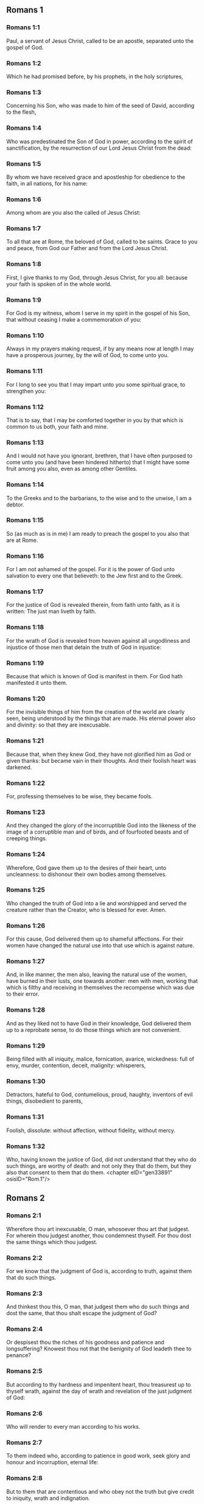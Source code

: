 ** Romans 1

*** Romans 1:1

Paul, a servant of Jesus Christ, called to be an apostle, separated unto the gospel of God.

*** Romans 1:2

Which he had promised before, by his prophets, in the holy scriptures,

*** Romans 1:3

Concerning his Son, who was made to him of the seed of David, according to the flesh,

*** Romans 1:4

Who was predestinated the Son of God in power, according to the spirit of sanctification, by the resurrection of our Lord Jesus Christ from the dead:

*** Romans 1:5

By whom we have received grace and apostleship for obedience to the faith, in all nations, for his name:

*** Romans 1:6

Among whom are you also the called of Jesus Christ:

*** Romans 1:7

To all that are at Rome, the beloved of God, called to be saints. Grace to you and peace, from God our Father and from the Lord Jesus Christ.

*** Romans 1:8

First, I give thanks to my God, through Jesus Christ, for you all: because your faith is spoken of in the whole world.

*** Romans 1:9

For God is my witness, whom I serve in my spirit in the gospel of his Son, that without ceasing I make a commemoration of you:

*** Romans 1:10

Always in my prayers making request, if by any means now at length I may have a prosperous journey, by the will of God, to come unto you.

*** Romans 1:11

For I long to see you that I may impart unto you some spiritual grace, to strengthen you:

*** Romans 1:12

That is to say, that I may be comforted together in you by that which is common to us both, your faith and mine.

*** Romans 1:13

And I would not have you ignorant, brethren, that I have often purposed to come unto you (and have been hindered hitherto) that I might have some fruit among you also, even as among other Gentiles.

*** Romans 1:14

To the Greeks and to the barbarians, to the wise and to the unwise, I am a debtor.

*** Romans 1:15

So (as much as is in me) I am ready to preach the gospel to you also that are at Rome.

*** Romans 1:16

For I am not ashamed of the gospel. For it is the power of God unto salvation to every one that believeth: to the Jew first and to the Greek.

*** Romans 1:17

For the justice of God is revealed therein, from faith unto faith, as it is written: The just man liveth by faith.

*** Romans 1:18

For the wrath of God is revealed from heaven against all ungodliness and injustice of those men that detain the truth of God in injustice:

*** Romans 1:19

Because that which is known of God is manifest in them. For God hath manifested it unto them.

*** Romans 1:20

For the invisible things of him from the creation of the world are clearly seen, being understood by the things that are made. His eternal power also and divinity: so that they are inexcusable.

*** Romans 1:21

Because that, when they knew God, they have not glorified him as God or given thanks: but became vain in their thoughts. And their foolish heart was darkened.

*** Romans 1:22

For, professing themselves to be wise, they became fools.

*** Romans 1:23

And they changed the glory of the incorruptible God into the likeness of the image of a corruptible man and of birds, and of fourfooted beasts and of creeping things.

*** Romans 1:24

Wherefore, God gave them up to the desires of their heart, unto uncleanness: to dishonour their own bodies among themselves.

*** Romans 1:25

Who changed the truth of God into a lie and worshipped and served the creature rather than the Creator, who is blessed for ever. Amen.

*** Romans 1:26

For this cause, God delivered them up to shameful affections. For their women have changed the natural use into that use which is against nature.

*** Romans 1:27

And, in like manner, the men also, leaving the natural use of the women, have burned in their lusts, one towards another: men with men, working that which is filthy and receiving in themselves the recompense which was due to their error.

*** Romans 1:28

And as they liked not to have God in their knowledge, God delivered them up to a reprobate sense, to do those things which are not convenient.

*** Romans 1:29

Being filled with all iniquity, malice, fornication, avarice, wickedness: full of envy, murder, contention, deceit, malignity: whisperers,

*** Romans 1:30

Detractors, hateful to God, contumelious, proud, haughty, inventors of evil things, disobedient to parents,

*** Romans 1:31

Foolish, dissolute: without affection, without fidelity, without mercy.

*** Romans 1:32

Who, having known the justice of God, did not understand that they who do such things, are worthy of death: and not only they that do them, but they also that consent to them that do them. <chapter eID="gen33891" osisID="Rom.1"/>

** Romans 2

*** Romans 2:1

Wherefore thou art inexcusable, O man, whosoever thou art that judgest. For wherein thou judgest another, thou condemnest thyself. For thou dost the same things which thou judgest.

*** Romans 2:2

For we know that the judgment of God is, according to truth, against them that do such things.

*** Romans 2:3

And thinkest thou this, O man, that judgest them who do such things and dost the same, that thou shalt escape the judgment of God?

*** Romans 2:4

Or despisest thou the riches of his goodness and patience and longsuffering? Knowest thou not that the benignity of God leadeth thee to penance?

*** Romans 2:5

But according to thy hardness and impenitent heart, thou treasurest up to thyself wrath, against the day of wrath and revelation of the just judgment of God:

*** Romans 2:6

Who will render to every man according to his works.

*** Romans 2:7

To them indeed who, according to patience in good work, seek glory and honour and incorruption, eternal life:

*** Romans 2:8

But to them that are contentious and who obey not the truth but give credit to iniquity, wrath and indignation.

*** Romans 2:9

Tribulation and anguish upon every soul of man that worketh evil: of the Jew first, and also of the Greek.

*** Romans 2:10

But glory and honour and peace to every one that worketh good: to the Jew first, and also to the Greek.

*** Romans 2:11

For there is no respect of persons with God.

*** Romans 2:12

For whosoever have sinned without the law shall perish without the law: and whosoever have sinned in the law shall be judged by the law.

*** Romans 2:13

For not the hearers of the law are just before God: but the doers of the law shall be justified.

*** Romans 2:14

For when the Gentiles, who have not the law, do by nature those things that are of the law; these, having not the law, are a law to themselves.

*** Romans 2:15

Who shew the work of the law written in their hearts, their conscience bearing witness to them: and their thoughts between themselves accusing or also defending one another,

*** Romans 2:16

In the day when God shall judge the secrets of men by Jesus Christ, according to my gospel.

*** Romans 2:17

But if thou art called a Jew and restest in the law and makest thy boast of God,

*** Romans 2:18

And knowest his will and approvest the more profitable things, being instructed by the law:

*** Romans 2:19

Art confident that thou thyself art a guide of the blind, a light of them that are in darkness,

*** Romans 2:20

An instructor of the foolish, a teacher of infants, having the form of knowledge and of truth in the law.

*** Romans 2:21

Thou therefore, that teachest another, teachest not thyself: thou, that preachest that men should not steal, stealest.

*** Romans 2:22

Thou, that sayest men should not commit adultery, committest adultery: thou, that abhorrest idols, committest sacrilege:

*** Romans 2:23

Thou, that makest thy boast of the law, by transgression of the law dishonourest God.

*** Romans 2:24

(For the name of God through you is blasphemed among the Gentiles, as it is written.)

*** Romans 2:25

Circumcision profiteth indeed, if thou keep the law: but if thou be a transgressor of the law, thy circumcision is made uncircumcision.

*** Romans 2:26

If then, the uncircumcised keep the justices of the law, shall not this uncircumcision be counted for circumcision?

*** Romans 2:27

And shall not that which by nature is uncircumcision, if it fulfil the law, judge thee, who by the letter and circumcision art a transgressor of the law?

*** Romans 2:28

For it is not he is a Jew, who is so outwardly: nor is that circumcision which is outwardly in the flesh.

*** Romans 2:29

But he is a Jew that is one inwardly and the circumcision is that of the heart, in the spirit not in the letter: whose praise is not of men, but of God. <chapter eID="gen33924" osisID="Rom.2"/>

** Romans 3

*** Romans 3:1

What advantage then hath the Jew: or what is the profit of circumcision?

*** Romans 3:2

Much every way. First indeed, because the words of God were committed to them.

*** Romans 3:3

For what if some of them have not believed? Shall their unbelief make the faith of God without effect? God forbid!

*** Romans 3:4

But God is true and every man a liar, as it is written: That thou mayest be justified in thy words and mayest overcome when thou art judged.

*** Romans 3:5

But if our injustice commend the justice of God, what shall we say? Is God unjust, who executeth wrath?

*** Romans 3:6

(I speak according to man.) God forbid! Otherwise how shall God judge this world?

*** Romans 3:7

For if the truth of God hath more abounded through my lie, unto his glory, why am I also yet judged as a sinner?

*** Romans 3:8

And not rather (as we are slandered and as some affirm that we say) let us do evil that there may come good? Whose damnation is just.

*** Romans 3:9

What then? Do we excel them? No, not so. For we have charged both Jews and Greeks, that they are all under sin.

*** Romans 3:10

As it is written: There is not any man just.

*** Romans 3:11

There is none that understandeth: there is none that seeketh after God.

*** Romans 3:12

All have turned out of the way: they are become unprofitable together: there is none that doth good, there is not so much as one.

*** Romans 3:13

Their throat is an open sepulchre: with their tongues they have dealt deceitfully. The venom of asps is under their lips.

*** Romans 3:14

Whose mouth is full of cursing and bitterness:

*** Romans 3:15

Their feet swift to shed blood:

*** Romans 3:16

Destruction and misery in their ways:

*** Romans 3:17

And the way of peace they have not known.

*** Romans 3:18

There is no fear of God before their eyes.

*** Romans 3:19

Now we know that what things soever the law speaketh, it speaketh to them that are in the law: that every mouth may be stopped and all the world may be made subject to God.

*** Romans 3:20

Because by the works of the law no flesh shall be justified before him. For by the law is the knowledge of sin.

*** Romans 3:21

But now, without the law, the justice of God is made manifest, being witnessed by the law and the prophets.

*** Romans 3:22

Even the justice of God, by faith of Jesus Christ, unto all, and upon all them that believe in him: for there is no distinction.

*** Romans 3:23

For all have sinned and do need the glory of God.

*** Romans 3:24

Being justified freely by his grace, through the redemption that is in Christ Jesus,

*** Romans 3:25

Whom God hath proposed to be a propitiation, through faith in his blood, to the shewing of his justice, for the remission of former sins,

*** Romans 3:26

Through the forbearance of God, for the shewing of his justice in this time: that he himself may be just and the justifier of him who is of the faith of Jesus Christ

*** Romans 3:27

Where is then thy boasting? It is excluded. By what law? Of works? No, but by the law of faith.

*** Romans 3:28

For we account a man to be justified by faith, without the works of the law.

*** Romans 3:29

Is he the God of the Jews only? Is he not also of the Gentiles? yes, of the Gentiles also.

*** Romans 3:30

For it is one God that justifieth circumcision by faith and uncircumcision through faith.

*** Romans 3:31

Do we then, destroy the law through faith? God forbid! But we establish the law. <chapter eID="gen33954" osisID="Rom.3"/>

** Romans 4

*** Romans 4:1

What shall we say then that Abraham hath found, who is our father according to the flesh?

*** Romans 4:2

For if Abraham were justified by works, he hath whereof to glory, but not before God.

*** Romans 4:3

For what saith the scripture? Abraham believed God: and it was reputed to him unto justice.

*** Romans 4:4

Now to him that worketh, the reward is not reckoned according to grace but according to debt.

*** Romans 4:5

But to him that worketh not, yet believeth in him that justifieth the ungodly, his faith is reputed to justice, according to the purpose of the grace of God.

*** Romans 4:6

As David also termeth the blessedness of a man to whom God reputeth justice without works:

*** Romans 4:7

Blessed are they whose iniquities are forgiven: and whose sins are covered.

*** Romans 4:8

Blessed is the man to whom the Lord hath not imputed sin.

*** Romans 4:9

This blessedness then, doth it remain in the circumcision only or in the uncircumcision also? For we say that unto Abraham faith was reputed to justice.

*** Romans 4:10

How then was it reputed? When he was in circumcision or in uncircumcision? Not in circumcision, but in uncircumcision.

*** Romans 4:11

And he received the sign of circumcision, a seal of the justice of the faith which he had, being uncircumcised: that he might be the father of all them that believe, being uncircumcised: that unto them also it may be reputed to justice:

*** Romans 4:12

And he might be the father of circumcision; not to them only that are of the circumcision, but to them also that follow the steps of the faith that is in the uncircumcision of our father Abraham.

*** Romans 4:13

For not through the law was the promise to Abraham or to his seed, that he should be heir of the world: but through the justice of faith.

*** Romans 4:14

For if they who are of the law be heirs, faith is made void: the promise is made of no effect.

*** Romans 4:15

For the law worketh wrath. For where there is no law, neither is there transgression.

*** Romans 4:16

Therefore is it of faith, that according to grace the promise might be firm to all the seed: not to that only which is of the law, but to that also which is of the faith of Abraham, who is the father of us all,

*** Romans 4:17

(As it is written: I have made thee a father of many nations), before God, whom he believed: who quickeneth the dead and calleth those things that are not, as those that are.

*** Romans 4:18

Who against hope believed in hope; that he might be made the father of many nations, according to that which was said to him: So shall thy seed be.

*** Romans 4:19

And he was not weak in faith. Neither did he consider his own body, now dead (whereas he was almost an hundred years old), nor the dead womb of Sara.

*** Romans 4:20

In the promise also of God he staggered not by distrust: but was strengthened in faith, giving glory to God:

*** Romans 4:21

Most fully knowing that whatsoever he has promised, he is able also to perform.

*** Romans 4:22

And therefore it was reputed to him unto justice.

*** Romans 4:23

Now it is not written only for him. that it was reputed to him unto justice,

*** Romans 4:24

But also for us, to whom it shall be reputed, if we believe in him that raised up Jesus Christ, our Lord, from the dead,

*** Romans 4:25

Who was delivered up for our sins and rose again for our justification. <chapter eID="gen33986" osisID="Rom.4"/>

** Romans 5

*** Romans 5:1

Being justified therefore by faith, let us have peace with God, through our Lord Jesus Christ:

*** Romans 5:2

By whom also we have access through faith into this grace wherein we stand: and glory in the hope of the glory of the sons of God.

*** Romans 5:3

And not only so: but we glory also in tribulation, knowing that tribulation worketh patience;

*** Romans 5:4

And patience trial; and trial hope;

*** Romans 5:5

And hope confoundeth not: because the charity of God is poured forth in our hearts, by the Holy Ghost who is given to us.

*** Romans 5:6

For why did Christ, when as yet we were weak, according to the time, die for the ungodly?

*** Romans 5:7

For scarce for a just man will one die: yet perhaps for a good man some one would dare to die.

*** Romans 5:8

But God commendeth his charity towards us: because when as yet we were sinners according to the time.

*** Romans 5:9

Christ died for us. Much more therefore, being now justified by his blood, shall we be saved from wrath through him.

*** Romans 5:10

For if, when we were enemies, we were reconciled to God by the death of his Son: much more, being reconciled, shall we be saved by his life.

*** Romans 5:11

And not only so: but also we glory in God, through our Lord Jesus Christ, by whom we have now received reconciliation.

*** Romans 5:12

Wherefore as by one man sin entered into this world and by sin death: and so death passed upon all men, in whom all have sinned.

*** Romans 5:13

For until the law sin was in the world: but sin was not imputed, when the law was not.

*** Romans 5:14

But death reigned from Adam unto Moses, even over them also who have not sinned, after the similitude of the transgression of Adam, who is a figure of him who was to come.

*** Romans 5:15

But not as the offence, so also the gift. For if by the offence of one, many died: much more the grace of God and the gift, by the grace of one man, Jesus Christ, hath abounded unto many.

*** Romans 5:16

And not as it was by one sin, so also is the gift. For judgment indeed was by one unto condemnation: but grace is of many offences unto justification.

*** Romans 5:17

For if by one man's offence death reigned through one; much more they who receive abundance of grace and of the gift and of justice shall reign in life through one, Jesus Christ.

*** Romans 5:18

Therefore, as by the offence of one, unto all men to condemnation: so also by the justice of one, unto all men to justification of life.

*** Romans 5:19

For as by the disobedience of one man, many were made sinners: so also by the obedience of one, many shall be made just.

*** Romans 5:20

Now the law entered in that sin might abound. And where sin abounded, grace did more abound.

*** Romans 5:21

That as sin hath reigned to death: so also grace might reign by justice unto life everlasting, through Jesus Christ our Lord. <chapter eID="gen34012" osisID="Rom.5"/>

** Romans 6

*** Romans 6:1

What shall we say, then? Shall we continue in sin, that grace may abound?

*** Romans 6:2

God forbid! For we that are dead to sin, how shall we live any longer therein?

*** Romans 6:3

Know you not that all we who are baptized in Christ Jesus are baptized in his death?

*** Romans 6:4

For we are buried together with him by baptism into death: that, as Christ is risen from the dead by the glory of the Father, so we also may walk in newness of life.

*** Romans 6:5

For if we have been planted together in the likeness of his death, we shall be also in the likeness of his resurrection.

*** Romans 6:6

Knowing this, that our old man is crucified with him, that the body of sin may be destroyed, to the end that we may serve sin no longer.

*** Romans 6:7

For he that is dead is justified from sin.

*** Romans 6:8

Now, if we be dead with Christ, we believe that we shall live also together with Christ.

*** Romans 6:9

Knowing that Christ, rising again from the dead, dieth now no more. Death shall no more have dominion over him.

*** Romans 6:10

For in that he died to sin, he died once: but in that he liveth, he liveth unto God.

*** Romans 6:11

So do you also reckon that you are dead to sin, but alive unto God, in Christ Jesus our Lord.

*** Romans 6:12

Let not sin therefore reign in your mortal body, so as to obey the lusts thereof.

*** Romans 6:13

Neither yield ye your members as instruments of iniquity unto sin: but present yourselves to God, as those that are alive from the dead; and your members as instruments of justice unto God.

*** Romans 6:14

For sin shall not have dominion over you: for you are not under the law, but under grace.

*** Romans 6:15

What then? Shall we sin, because we are not under the law, but under grace? God forbid!

*** Romans 6:16

Know you not that to whom you yield yourselves servants to obey, his servants you are whom you obey, whether it be of sin unto death or of obedience unto justice.

*** Romans 6:17

But thanks be to God, that you were the servants of sin but have obeyed from the heart unto that form of doctrine into which you have been delivered.

*** Romans 6:18

Being then freed from sin, we have been made servants of justice.

*** Romans 6:19

I speak an human thing, because of the infirmity of your flesh. For as you have yielded your members to serve uncleanness and iniquity, unto iniquity: so now yield your members to serve justice, unto sanctification.

*** Romans 6:20

For when you were the servants of sin, you were free men to justice.

*** Romans 6:21

What fruit therefore had you then in those things of which you are now ashamed? For the end of them is death.

*** Romans 6:22

But now being made free from sin and become servants to God, you have your fruit unto sanctification, and the end life everlasting.

*** Romans 6:23

For the wages of sin is death. But the grace of God, life everlasting in Christ Jesus our Lord. <chapter eID="gen34034" osisID="Rom.6"/>

** Romans 7

*** Romans 7:1

Know you not, brethren (for I speak to them that know the law) that the law hath dominion over a man as long as it liveth?

*** Romans 7:2

For the woman that hath an husband, whilst her husband liveth is bound to the law. But if her husband be dead, she is loosed from the law of her husband.

*** Romans 7:3

Therefore, whilst her husband liveth, she shall be called an adulteress, if she be with another man: but if her husband be dead, she is delivered from the law of her husband: so that she is not an adulteress, if she be with another man.

*** Romans 7:4

Therefore, my brethren, you also are become dead to the law, by the body of Christ: that you may belong to another, who is risen again from the dead that we may bring forth fruit to God.

*** Romans 7:5

For when we were in the flesh, the passions of sins, which were by the law, did work in our members, to bring forth fruit unto death.

*** Romans 7:6

But now we are loosed from the law of death wherein we were detained; so that we should serve in newness of spirit, and not in the oldness of the letter.

*** Romans 7:7

What shall we say, then? Is the law sin? God forbid! But I do not know sin, but by the law. For I had not known concupiscence, if the law did not say: Thou shalt not covet.

*** Romans 7:8

But sin, taking occasion by the commandment, wrought in me all manner of concupiscence. For without the law sin was dead.

*** Romans 7:9

And I lived some time without the law. But when the commandment came, sin revived,

*** Romans 7:10

And I died. And the commandment that was ordained to life, the same was found to be unto death to me.

*** Romans 7:11

For sin, taking occasion by the commandment, seduced me: and by it killed me.

*** Romans 7:12

Wherefore the law indeed is holy: and the commandment holy and just and good.

*** Romans 7:13

Was that then which is good made death unto me? God forbid! But sin, that it may appear sin, by that which is good, wrought death in me: that sin, by the commandment, might become sinful above measure.

*** Romans 7:14

For we know that the law is spiritual. But I am carnal, sold under sin.

*** Romans 7:15

For that which I work, I understand not. For I do not that good which I will: but the evil which I hate, that I do.

*** Romans 7:16

If then I do that which I will not, I consent to the law, that it is good.

*** Romans 7:17

Now then it is no more I that do it: but sin that dwelleth in me.

*** Romans 7:18

For I know that there dwelleth not in me, that is to say, in my flesh, that which is good. For to will is present with me: but to accomplish that which is good, I find not.

*** Romans 7:19

For the good which I will, I do not: but the evil which I will not, that I do.

*** Romans 7:20

Now if I do that which I will not, it is no more I that do it: but sin that dwelleth in me.

*** Romans 7:21

I find then a law, that when I have a will to do good, evil is present with me.

*** Romans 7:22

For I am delighted with the law of God, according to the inward man:

*** Romans 7:23

But I see another law in my members, fighting against the law of my mind and captivating me in the law of sin that is in my members.

*** Romans 7:24

Unhappy man that I am, who shall deliver me from the body of this death?

*** Romans 7:25

The grace of God, by Jesus Christ our Lord. Therefore, I myself, with the mind serve the law of God: but with the flesh, the law of sin. <chapter eID="gen34058" osisID="Rom.7"/>

** Romans 8

*** Romans 8:1

There is now therefore no condemnation to them that are in Christ Jesus, who walk not according to the flesh.

*** Romans 8:2

For the law of the spirit of life, in Christ Jesus, hath delivered me from the law of sin and of death.

*** Romans 8:3

For what the law could not do, in that it was weak through the flesh, God, sending his own Son in the likeness of sinful flesh and of sin, hath condemned sin in the flesh.

*** Romans 8:4

That the justification of the law might be fulfilled in us who walk not according to the flesh, but according to the spirit.

*** Romans 8:5

For they that are according to the flesh mind the things that are of the flesh: but they that are according to the spirit mind the things that are of the spirit.

*** Romans 8:6

For the wisdom of the flesh is death: but the wisdom of the spirit is life and peace.

*** Romans 8:7

Because the wisdom of the flesh is an enemy to God. For it is not subject to the law of God: neither can it be.

*** Romans 8:8

And they who are in the flesh cannot please God.

*** Romans 8:9

But you are not in the flesh, but the spirit, if so be that the Spirit of God dwell in you. Now if any man have not the Spirit of Christ, he is none of his.

*** Romans 8:10

And if Christ be in you, the body indeed is dead, because of sin: but the spirit liveth, because of justification.

*** Romans 8:11

And if the Spirit of him that raised up Jesus from the dead dwell in you; he that raised up Jesus Christ, from the dead shall quicken also your mortal bodies, because of his Spirit that dwelleth in you.

*** Romans 8:12

Therefore, brethren, we are debtors, not to the flesh to live according to the flesh.

*** Romans 8:13

For if you live according to the flesh, you shall die: but if by the Spirit you mortify the deeds of the flesh, you shall live.

*** Romans 8:14

For whosoever are led by the Spirit of God, they are the sons of God.

*** Romans 8:15

For you have not received the spirit of bondage again in fear: but you have received the spirit of adoption of sons, whereby we cry: Abba (Father).

*** Romans 8:16

For the Spirit himself giveth testimony to our spirit that we are the sons of God.

*** Romans 8:17

And if sons, heirs also; heirs indeed of God and joint heirs with Christ: yet so, if we suffer with him, that we may be also glorified with him.

*** Romans 8:18

For I reckon that the sufferings of this time are not worthy to be compared with the glory to come that shall be revealed in us.

*** Romans 8:19

For the expectation of the creature waiteth for the revelation of the sons of God.

*** Romans 8:20

For the creature was made subject to vanity: not willingly, but by reason of him that made it subject, in hope.

*** Romans 8:21

Because the creature also itself shall be delivered from the servitude of corruption, into the liberty of the glory of the children of God.

*** Romans 8:22

For we know that every creature groaneth and travaileth in pain, even till now.

*** Romans 8:23

And not only it, but ourselves also, who have the firstfruits of the Spirit: even we ourselves groan within ourselves, waiting for the adoption of the sons of God, the redemption of our body.

*** Romans 8:24

For we are saved by hope. But hope that is seen is not hope. For what a man seeth, why doth he hope for?

*** Romans 8:25

But if we hope for that which we see not, we wait for it with patience.

*** Romans 8:26

Likewise, the Spirit also helpeth our infirmity. For, we know not what we should pray for as we ought: but the Spirit himself asketh for us with unspeakable groanings,

*** Romans 8:27

And he that searcheth the hearts knoweth what the Spirit desireth: because he asketh for the saints according to God.

*** Romans 8:28

And we know that to them that love God all things work together unto good: to such as, according to his purpose, are called to be saints.

*** Romans 8:29

For whom he foreknew, he also predestinated to be made conformable to the image of his Son: that he might be the Firstborn amongst many brethren.

*** Romans 8:30

And whom he predestinated, them he also called. And whom he called, them he also justified. And whom he justified, them he also glorified.

*** Romans 8:31

What shall we then say to these things? If God be for us, who is against us?

*** Romans 8:32

He that spared not even his own Son, but delivered him up for us all, how hath he not also, with him, given us all things?

*** Romans 8:33

Who shall accuse against the elect of God? God is he that justifieth:

*** Romans 8:34

Who is he that shall condemn? Christ Jesus that died: yea that is risen also again, who is at the right hand of God, who also maketh intercession for us.

*** Romans 8:35

Who then shall separate us from the love of Christ? Shall tribulation? Or distress? Or famine? Or nakedness? Or danger? Or persecution? Or the sword?

*** Romans 8:36

(As it is written: For thy sake, we are put to death all the day long. We are accounted as sheep for the slaughter.)

*** Romans 8:37

But in all these things we overcome, because of him that hath loved us.

*** Romans 8:38

For I am sure that neither death, nor life, nor angels, nor principalities, nor powers, nor things present, nor things to come, nor might,

*** Romans 8:39

Nor height, nor depth, nor any other creature, shall be able to separate us from the love of God which is in Christ Jesus our Lord. <chapter eID="gen34084" osisID="Rom.8"/>

** Romans 9

*** Romans 9:1

I speak the truth in Christ: I lie not, my conscience bearing me witness in the Holy Ghost:

*** Romans 9:2

That I have great sadness and continual sorrow in my heart.

*** Romans 9:3

For I wished myself to be an anathema from Christ, for my brethren: who are my kinsmen according to the flesh:

*** Romans 9:4

Who are Israelites: to whom belongeth the adoption as of children and the glory and the testament and the giving of the law and the service of God and the promises:

*** Romans 9:5

Whose are the fathers and of whom is Christ, according to the flesh, who is over all things, God blessed for ever. Amen.

*** Romans 9:6

Not as though the word of God hath miscarried. For all are not Israelites that are of Israel.

*** Romans 9:7

Neither are all they that are the seed of Abraham, children: but in Isaac shall thy seed be called.

*** Romans 9:8

That is to say, not they that are the children of the flesh are the children of God: but they that are the children of the promise are accounted for the seed.

*** Romans 9:9

For this is the word of promise: According to this time will I come. And Sara shall have a son.

*** Romans 9:10

And not only she. But when Rebecca also had conceived at once of Isaac our father.

*** Romans 9:11

For when the children were not yet born, nor had done any good or evil (that the purpose of God according to election might stand):

*** Romans 9:12

Not of works, but of him that calleth, it was said to her: The elder shall serve the younger.

*** Romans 9:13

As it is written: Jacob I have loved: but Esau I have hated.

*** Romans 9:14

What shall we say then? Is there injustice with God? God forbid!

*** Romans 9:15

For he saith to Moses: I will have mercy on whom I will have mercy. And I will shew mercy to whom I will shew mercy.

*** Romans 9:16

So then it is not of him that willeth, nor of him that runneth, but of God that sheweth mercy.

*** Romans 9:17

For the scripture saith to Pharao: To this purpose have I raised thee, that I may shew my power in thee and that my name may be declared throughout all the earth.

*** Romans 9:18

Therefore he hath mercy on whom he will. And whom he will, he hardeneth.

*** Romans 9:19

Thou wilt say therefore to me: Why doth he then find fault? For who resisteth his will?

*** Romans 9:20

O man, who art thou that repliest against God? Shall the thing formed say to him that formed it: Why hast thou made me thus?

*** Romans 9:21

Or hath not the potter power over the clay, of the same lump, to make one vessel unto honour and another unto dishonour?

*** Romans 9:22

What if God, willing to shew his wrath and to make his power known, endured with much patience vessels of wrath, fitted for destruction,

*** Romans 9:23

That he might shew the riches of his glory on the vessels of mercy which he hath prepared unto glory?

*** Romans 9:24

Even us, whom also he hath called, not only of the Jews but also of the Gentiles.

*** Romans 9:25

As in Osee he saith: I will call that which was not my people, my people; and her that was not beloved, beloved; and her that had not obtained mercy; one that hath obtained mercy.

*** Romans 9:26

And it shalt be in the place where it was said unto them: you are not my people; there they shall be called the sons of the living God.

*** Romans 9:27

And Isaias cried out concerning Israel: If the number of the children of Israel be as the sand of the sea, a remnant shall be saved.

*** Romans 9:28

For he shall finish his word and cut it short in justice: because a short word shall the Lord make upon the earth.

*** Romans 9:29

And Isaias foretold: Unless the Lord of Sabbath had left us a seed, we had been made as Sodom and we had been like unto Gomorrha.

*** Romans 9:30

What then shall we say? That the Gentiles who followed not after justice have attained to justice, even the justice that is of faith.

*** Romans 9:31

But Israel, by following after the law of justice, is not come unto the law of justice.

*** Romans 9:32

Why so? Because they sought it not by faith, but as it were of works. For they stumbled at the stumblingstone.

*** Romans 9:33

As it is written: Behold I lay in Sion a stumbling-stone and a rock of scandal. And whosoever believeth in him shall not be confounded. <chapter eID="gen34124" osisID="Rom.9"/>

** Romans 10

*** Romans 10:1

Brethren, the will of my heart, indeed and my prayer to God is for them unto salvation.

*** Romans 10:2

For I bear them witness that they have a zeal of God, but not according to knowledge.

*** Romans 10:3

For they, not knowing the justice of God and seeking to establish their own, have not submitted themselves to the justice of God.

*** Romans 10:4

For the end of the law is Christ: unto justice to everyone that believeth.

*** Romans 10:5

For Moses wrote that the justice which is of the law: The man that shall do it shall live by it.

*** Romans 10:6

But the justice which is of faith, speaketh thus: Say not in thy heart: Who shall ascend into heaven? That is to bring Christ down;

*** Romans 10:7

Or who shall descend into the deep? That is, to bring up Christ again from the dead.

*** Romans 10:8

But what saith the scripture? The word is nigh thee; even in thy mouth and in thy heart. This is the word of faith, which we preach.

*** Romans 10:9

For if thou confess with thy mouth the Lord Jesus and believe in thy heart that God hath raised him up from the dead, thou shalt be saved.

*** Romans 10:10

For, with the heart, we believe unto justice: but, with the mouth, confession is made unto salvation.

*** Romans 10:11

For the scripture saith: Whosoever believeth in him shall not be confounded.

*** Romans 10:12

For there is no distinction of the Jew and the Greek: for the same is Lord over all, rich unto all that call upon him.

*** Romans 10:13

For whosoever shall call upon the name of the Lord shall be saved.

*** Romans 10:14

How then shall they call on him in whom they have not believed? Or how shall they believe him of whom they have not heard? And how shall they hear without a preacher?

*** Romans 10:15

And how shall they preach unless they be sent, as it is written: How beautiful are the feet of them that preach the gospel of peace, of them that bring glad tidings of good things?

*** Romans 10:16

But all do not obey the gospel. For Isaias saith: Lord, who hath believed our report?

*** Romans 10:17

Faith then cometh by hearing; and hearing by the word of Christ.

*** Romans 10:18

But I say: Have they not heard? Yes, verily: Their sound hath gone forth into all the earth: and their words unto the ends of the whole world.

*** Romans 10:19

But I say: Hath not Israel known? First, Moses saith: I will provoke you to jealousy by that which is not a nation: by a foolish nation I will anger you.

*** Romans 10:20

But Isaias is bold, and saith: I was found by them that did not seek me. I appeared openly to them that asked not after me.

*** Romans 10:21

But to Israel he saith: All the day long have I spread my hands to a people that believeth not and contradicteth me. <chapter eID="gen34158" osisID="Rom.10"/>

** Romans 11

*** Romans 11:1

I say then: Hath God cast away his people? God forbid! For I also am an Israelite of the seed of Abraham, of the tribe of Benjamin.

*** Romans 11:2

God hath not cast away his people which he foreknew. Know you not what the scripture saith of Elias, how he calleth on God against Israel?

*** Romans 11:3

Lord, they have slain thy prophets, they have dug down thy altars. And I am left alone: and they seek my life.

*** Romans 11:4

But what saith the divine answer to him? I have left me seven thousand men that have not bowed their knees to Baal.

*** Romans 11:5

Even so then, at this present time also, there is a remnant saved according to the election of grace.

*** Romans 11:6

And if by grace, it is not now by works: otherwise grace is no more grace.

*** Romans 11:7

What then? That which Israel sought, he hath not obtained: but the election hath obtained it. And the rest have been blinded.

*** Romans 11:8

As it is written: God hath given them the spirit of insensibility; eyes that they should not see and ears that they should not hear, until this present day.

*** Romans 11:9

And David saith: Let their table be made a snare and a trap and a stumbling block and a recompense unto them.

*** Romans 11:10

Let their eyes be darkened, that they may not see: and bow down their back always.

*** Romans 11:11

I say then: Have they so stumbled, that they should fall? God forbid! But by their offence salvation is come to the Gentiles, that they may be emulous of them.

*** Romans 11:12

Now if the offence of them be the riches of the world and the diminution of them the riches of the Gentiles: how much more the fulness of them?

*** Romans 11:13

For I say to you, Gentiles: As long indeed as I am the apostle of the Gentiles, I will honour my ministry,

*** Romans 11:14

If, by any means, I may provoke to emulation them who are my flesh and may save some of them.

*** Romans 11:15

For if the loss of them be the reconciliation of the world, what shall the receiving of them be, but life from the dead?

*** Romans 11:16

For if the firstfruit be holy, so is the lump also: and if the root be holy, so are the branches.

*** Romans 11:17

And if some of the branches be broken and thou, being a wild olive, art ingrafted in them and art made partaker of the root and of the fatness of the olive tree:

*** Romans 11:18

Boast not against the branches. But if thou boast, thou bearest not the root: but the root thee.

*** Romans 11:19

Thou wilt say then: The branches were broken off that I might be grafted in.

*** Romans 11:20

Well: because of unbelief they were broken off. But thou standest by faith. Be not highminded, but fear.

*** Romans 11:21

For if God hath not spared the natural branches, fear lest perhaps also he spare not thee.

*** Romans 11:22

See then the goodness and the severity of God: towards them indeed that are fallen, the severity; but towards thee, the goodness of God, if thou abide in goodness. Otherwise thou also shalt be cut off.

*** Romans 11:23

And they also, if they abide not still in unbelief, shall be grafted in: for God is able to graft them in again.

*** Romans 11:24

For if thou were cut out of the wild olive tree, which is natural to thee; and, contrary to nature, wert grafted into the good olive tree: how much more shall they that are the natural branches be grafted into their own olive tree?

*** Romans 11:25

For I would not have you ignorant, brethren, of this mystery (lest you should be wise in your own conceits) that blindness in part has happened in Israel, until the fulness of the Gentiles should come in.

*** Romans 11:26

And so all Israel should be saved, as it is written: There shall come out of Sion, he that shall deliver and shall turn away ungodliness from Jacob.

*** Romans 11:27

And this is to them my covenant: when I shall take away their sins.

*** Romans 11:28

As concerning the gospel, indeed, they are enemies for your sake: but as touching the election, they are most dear for the sake of the fathers.

*** Romans 11:29

For the gifts and the calling of God are without repentance.

*** Romans 11:30

For as you also in times past did not believe God, but now have obtained mercy, through their unbelief:

*** Romans 11:31

So these also now have not believed, for your mercy, that they also may obtain mercy.

*** Romans 11:32

For God hath concluded all in unbelief, that he may have mercy on all.

*** Romans 11:33

O the depth of the riches of the wisdom and of the knowledge of God! How incomprehensible are his judgments, and how unsearchable his ways!

*** Romans 11:34

For who hath known the mind of the Lord? Or who hath been his counsellor?

*** Romans 11:35

Or who hath first given to him, and recompense shall be made him?

*** Romans 11:36

For of him, and by him, and in him, are all things: to him be glory for ever. Amen. <chapter eID="gen34180" osisID="Rom.11"/>

** Romans 12

*** Romans 12:1

I beseech you therefore, brethren, by the mercy of God, that you present your bodies a living sacrifice, holy, pleasing unto God, your reasonable service.

*** Romans 12:2

And be not conformed to this world: but be reformed in the newness of your mind, that you may prove what is the good and the acceptable and the perfect will of God.

*** Romans 12:3

For I say, by the grace that is given me, to all that are among you, not to be more wise than it behoveth to be wise, but to be wise unto sobriety and according as God hath divided to every one the measure of faith.

*** Romans 12:4

For as in one body we have many members, but all the members have not the same office:

*** Romans 12:5

So we, being many, are one body in Christ; and every one members one of another:

*** Romans 12:6

And having different gifts, according to the grace that is given us, either prophecy, to be used according to the rule of faith;

*** Romans 12:7

Or ministry, in ministering; or he that teacheth, in doctrine;

*** Romans 12:8

He that exhorteth, in exhorting; he that giveth, with simplicity; he that ruleth, with carefulness; he that sheweth mercy, with cheerfulness.

*** Romans 12:9

Let love be without dissimulation. Hating that which is evil, cleaving to that which is good,

*** Romans 12:10

Loving one another with the charity of brotherhood: with honour preventing one another.

*** Romans 12:11

In carefulness not slothful. In spirit fervent. Serving the Lord.

*** Romans 12:12

Rejoicing in hope. Patient in tribulation. Instant in prayer.

*** Romans 12:13

Communicating to the necessities of the saints. Pursuing hospitality.

*** Romans 12:14

Bless them that persecute you: bless, and curse not.

*** Romans 12:15

Rejoice with them that rejoice: weep with them that weep.

*** Romans 12:16

Being of one mind one towards another. Not minding high things, but consenting to the humble. Be not wise in your own conceits.

*** Romans 12:17

To no man rendering evil for evil. Providing good things, not only in the sight of God but also in the sight of all men.

*** Romans 12:18

If it be possible, as much as is in you, have peace with all men.

*** Romans 12:19

Revenge not yourselves, my dearly beloved; but give place unto wrath, for it is written: Revenge is mine, I will repay, saith the Lord.

*** Romans 12:20

But if the enemy be hungry, give him to eat; if he thirst, give him to drink. For, doing this, thou shalt heap coals of fire upon his head.

*** Romans 12:21

Be not overcome by evil: but overcome evil by good. <chapter eID="gen34217" osisID="Rom.12"/>

** Romans 13

*** Romans 13:1

Let every soul be subject to higher powers. For there is no power but from God: and those that are ordained of God.

*** Romans 13:2

Therefore, he that resisteth the power resisteth the ordinance of God. And they that resist purchase to themselves damnation.

*** Romans 13:3

For princes are not a terror to the good work, but to the evil. Wilt thou then not be afraid of the power? Do that which is good: and thou shalt have praise from the same.

*** Romans 13:4

For he is God's minister to thee, for good. But if thou do that which is evil, fear: for he beareth not the sword in vain. For he is God's minister: an avenger to execute wrath upon him that doth evil.

*** Romans 13:5

Wherefore be subject of necessity: not only for wrath, but also for conscience' sake.

*** Romans 13:6

For therefore also you pay tribute. For they are the ministers of God, serving unto this purpose.

*** Romans 13:7

Render therefore to all men their dues. Tribute, to whom tribute is due: custom, to whom custom: fear, to whom fear: honour, to whom honour.

*** Romans 13:8

Owe no man any thing, but to love one another. For he that loveth his neighbour hath fulfilled the law.

*** Romans 13:9

For: Thou shalt not commit adultery: Thou shalt not kill: Thou shalt not steal: Thou shalt not bear false witness: Thou shalt not covet. And if there be any other commandment, it is comprised in this word: Thou shalt love thy neighbour as thyself.

*** Romans 13:10

The love of our neighbour worketh no evil. Love therefore is the fulfilling of the law.

*** Romans 13:11

And that, knowing the season, that it is now the hour for us to rise from sleep. For now our salvation is nearer than when we believed.

*** Romans 13:12

The night is passed And the day is at hand. Let us, therefore cast off the works of darkness and put on the armour of light.

*** Romans 13:13

Let us walk honestly, as in the day: not in rioting and drunkenness, not in chambering and impurities, not in contention and envy.

*** Romans 13:14

But put ye on the Lord Jesus Christ: and make not provision for the flesh in its concupiscences. <chapter eID="gen34239" osisID="Rom.13"/>

** Romans 14

*** Romans 14:1

Now him that is weak in faith, take unto you: not in disputes about thoughts.

*** Romans 14:2

For one believeth that he may eat all things: but he that is weak, let him eat herbs.

*** Romans 14:3

Let not him that eateth despise him that eateth not: and he that eateth not, let him not judge him that eateth. For God hath taken him to him.

*** Romans 14:4

Who art thou that judgest another man's servant? To his own lord he standeth or falleth. And he shall stand: for God is able to make him stand.

*** Romans 14:5

For one judgeth between day and day: and another judgeth every day. Let every man abound in his own sense.

*** Romans 14:6

He that regardeth the day regardeth it unto the Lord. And he that eateth eateth to the Lord: for he giveth thanks to God. And he that eateth not, to the Lord he eateth not and giveth thanks to God.

*** Romans 14:7

For none of us liveth to himself: and no man dieth to himself.

*** Romans 14:8

For whether we live, we live unto the Lord: or whether we die, we die unto the Lord. Therefore, whether we live or whether we die, we are the Lord's.

*** Romans 14:9

For to this end Christ died and rose again: that he might be Lord both of the dead and of the living.

*** Romans 14:10

But thou, why judgest thou thy brother? Or thou, why dost thou despise thy brother? For we shall all stand before the judgment seat of Christ.

*** Romans 14:11

For it is written: As I live, saith the Lord, every knee shall bow to me and every tongue shall confess to God.

*** Romans 14:12

Therefore every one of us shall render account to God for himself.

*** Romans 14:13

Let us not therefore judge one another any more. But judge this rather, that you put not a stumblingblock or a scandal in your brother's way.

*** Romans 14:14

I know, and am confident in the Lord Jesus, that nothing is unclean of itself: but to him that esteemeth any thing to be unclean, to him it is unclean.

*** Romans 14:15

For if, because of thy meat, thy brother be grieved, thou walkest not now according to charity. Destroy not him with thy meat, for whom Christ died.

*** Romans 14:16

Let not then our good be evil spoken of.

*** Romans 14:17

For the kingdom of God is not meat and drink: but justice and peace and joy in the Holy Ghost.

*** Romans 14:18

For he that in this serveth Christ pleaseth God and is approved of men.

*** Romans 14:19

Therefore, let us follow after the things that are of peace and keep the things that are of edification, one towards another.

*** Romans 14:20

Destroy not the work of God for meat. All things indeed are clean: but it is evil for that man who eateth with offence.

*** Romans 14:21

It is good not to eat flesh and not to drink wine: nor any thing whereby thy brother is offended or scandalized or made weak.

*** Romans 14:22

Hast thou faith? Have it to thyself before God. Blessed is he that condemneth not himself in that which he alloweth.

*** Romans 14:23

But he that discerneth, if he eat, is condemned; because not of faith. For all that is not of faith is sin. <chapter eID="gen34254" osisID="Rom.14"/>

** Romans 15

*** Romans 15:1

Now, we that are stronger ought to bear the infirmities of the weak and not to please ourselves.

*** Romans 15:2

Let every one of you Please his neighbour unto good, to edification.

*** Romans 15:3

For Christ did not please himself: but, as it is written: The reproaches of them that reproached thee fell upon me.

*** Romans 15:4

For what things soever were written were written for our learning: that, through patience and the comfort of the scriptures, we might have hope.

*** Romans 15:5

Now the God of patience and of comfort grant you to be of one mind, one towards another, according to Jesus Christ:

*** Romans 15:6

That with one mind and with one mouth you may glorify God and the Father of our Lord Jesus Christ.

*** Romans 15:7

Wherefore, receive one another, as Christ also hath received you, unto the honour of God.

*** Romans 15:8

For I say that Christ Jesus was minister of the circumcision for the truth of God, to confirm the promises made unto the fathers:

*** Romans 15:9

But that the Gentiles are to glorify God for his mercy, as it is written: Therefore will I confess to thee, O Lord, among the Gentiles and will sing to thy name.

*** Romans 15:10

And again he saith: rejoice ye Gentiles, with his people.

*** Romans 15:11

And again: praise the Lord, all ye Gentiles: and magnify him, all ye people.

*** Romans 15:12

And again, Isaias saith: There shall be a root of Jesse; and he that shall rise up to rule the Gentiles, in him the Gentiles shall hope.

*** Romans 15:13

Now the God of hope fill you with all joy and peace in believing: that you may abound in hope and in the power of the Holy Ghost.

*** Romans 15:14

And I myself also, my brethren, am assured of you that you also are full of love, replenished with all knowledge, so that you are able to admonish one another.

*** Romans 15:15

But I have written to you, brethren, more boldly in some sort, as it were putting you in mind, because of the grace which is given me from God,

*** Romans 15:16

That I should be the minister of Christ Jesus among the Gentiles: sanctifying the gospel of God, that the oblation of the Gentiles may be made acceptable and sanctified in the Holy Ghost.

*** Romans 15:17

I have therefore glory in Christ Jesus towards God.

*** Romans 15:18

For I dare not to speak of any of those things which Christ worketh not by me, for the obedience of the Gentiles, by word and deed,

*** Romans 15:19

By the virtue of signs and wonders, in the power of the Holy Ghost, so that from Jerusalem round about, as far as unto Illyricum, I have replenished the gospel of Christ.

*** Romans 15:20

And I have so preached this gospel, not where Christ was named, lest I should build upon another man a foundation.

*** Romans 15:21

But as it is written: They to whom he was not spoken of shall see: and they that have not heard shall understand.

*** Romans 15:22

For which cause also, I was hindered very much from coming to you and have been kept away till now.

*** Romans 15:23

But now, having no more place in these countries and having a great desire these many years past to come unto you,

*** Romans 15:24

When I shall begin to take my journey into Spain, I hope that, as I pass, I shall see you and be brought on my way thither by you: if first, in part, I shall have enjoyed you.

*** Romans 15:25

But now I shall go to Jerusalem, to minister unto the saints.

*** Romans 15:26

For it hath pleased them of Macedonia and Achaia to make a contribution for the poor of the saints that are in Jerusalem.

*** Romans 15:27

For it hath pleased them: and they are their debtors. For, if the Gentiles have been made partakers of their spiritual things, they ought also in carnal things to minister to them.

*** Romans 15:28

When therefore I shall have accomplished this and consigned to them this fruit, I will come by you into Spain.

*** Romans 15:29

And I know that when I come to you I shall come in the abundance of the blessing of the gospel of Christ.

*** Romans 15:30

I beseech you therefore, brethren, through our Lord Jesus Christ and by the charity of the Holy Ghost, that you help me in your prayers for me to God,

*** Romans 15:31

That I may be delivered from the unbelievers that are in Judea and that the oblation of my service may be acceptable in Jerusalem to the saints.

*** Romans 15:32

That I may come to you with joy, by the will of God, and may be refreshed with you.

*** Romans 15:33

Now the God of peace be with, you all. Amen. <chapter eID="gen34278" osisID="Rom.15"/>

** Romans 16

*** Romans 16:1

And I commend to you Phebe, our sister, who is in the ministry of the church, that is in Cenchrae:

*** Romans 16:2

That you receive her in the Lord as becometh saints and that you assist her in whatsoever business she shall have need of you. For she also hath assisted many, and myself also.

*** Romans 16:3

Salute Prisca and Aquila, my helpers, in Christ Jesus

*** Romans 16:4

(Who have for my life laid down their own necks: to whom not I only give thanks, but also all the churches of the Gentiles),

*** Romans 16:5

And the church which is in their house. Salute Epenetus, my beloved: who is the firstfruits of Asia in Christ.

*** Romans 16:6

Salute Mary, who hath laboured much among you.

*** Romans 16:7

Salute Andronicus and Junias, my kinsmen and fellow prisoners: who are of note among the apostles, who also were in Christ before me.

*** Romans 16:8

Salute Ampliatus, most beloved to me in the Lord.

*** Romans 16:9

Salute Urbanus, our helper in Christ Jesus and Stachys, my beloved.

*** Romans 16:10

Salute Apellas, approved in Christ.

*** Romans 16:11

Salute them that are of Aristobulus' household. Salute Herodian, my kinsman. Salute them that are of Narcissus' household, who are in the Lord.

*** Romans 16:12

Salute Tryphaena and Tryphosa, who labour in the Lord. Salute Persis, the dearly beloved, who hath much laboured in the Lord.

*** Romans 16:13

Salute Rufus, elect in the Lord, and his mother and mine.

*** Romans 16:14

Salute Asyncritus, Phlegon, Hermas, Patrobas, Hermes: and the brethren that are with them.

*** Romans 16:15

Salute Philologus and Julia, Nereus and his sister, and Olympias: and all the saints that are with them.

*** Romans 16:16

Salute one another with an holy kiss. All the churches of Christ salute you.

*** Romans 16:17

Now I beseech you, brethren, to mark them who make dissensions and offences contrary to the doctrine which you have learned and avoid them.

*** Romans 16:18

For they that are such serve not Christ our Lord but their own belly: and by pleasing speeches and good words seduce the hearts of the innocent.

*** Romans 16:19

For your obedience is published in every place. I rejoice therefore in you. But I would have you to be wise in good and simple in evil.

*** Romans 16:20

And the God of peace crush Satan under your feet speedily. The grace of our Lord Jesus Christ be with you.

*** Romans 16:21

Timothy, my fellow labourer, saluteth you: and Lucius and Jason and Sosipater, my kinsmen.

*** Romans 16:22

I, Tertius, who wrote this epistle, salute you in the Lord.

*** Romans 16:23

Caius, my host, and the whole church saluteth you. Erastus, the treasurer of the city, saluteth you: and Quartus, a brother.

*** Romans 16:24

The grace of our Lord Jesus Christ be with you all. Amen.

*** Romans 16:25

Now to him that is able to establish you, according to my gospel and the preaching of Jesus Christ, according to the revelation of the mystery which was kept secret from eternity;

*** Romans 16:26

(Which now is made manifest by the scriptures of the prophets, according to the precept of the eternal God, for the obedience of faith) known among all nations:

*** Romans 16:27

To God, the only wise, through Jesus Christ, to whom be honour and glory for ever and ever. Amen. <chapter eID="gen34312" osisID="Rom.16"/> <div eID="gen33890" osisID="Rom" type="book"/>
